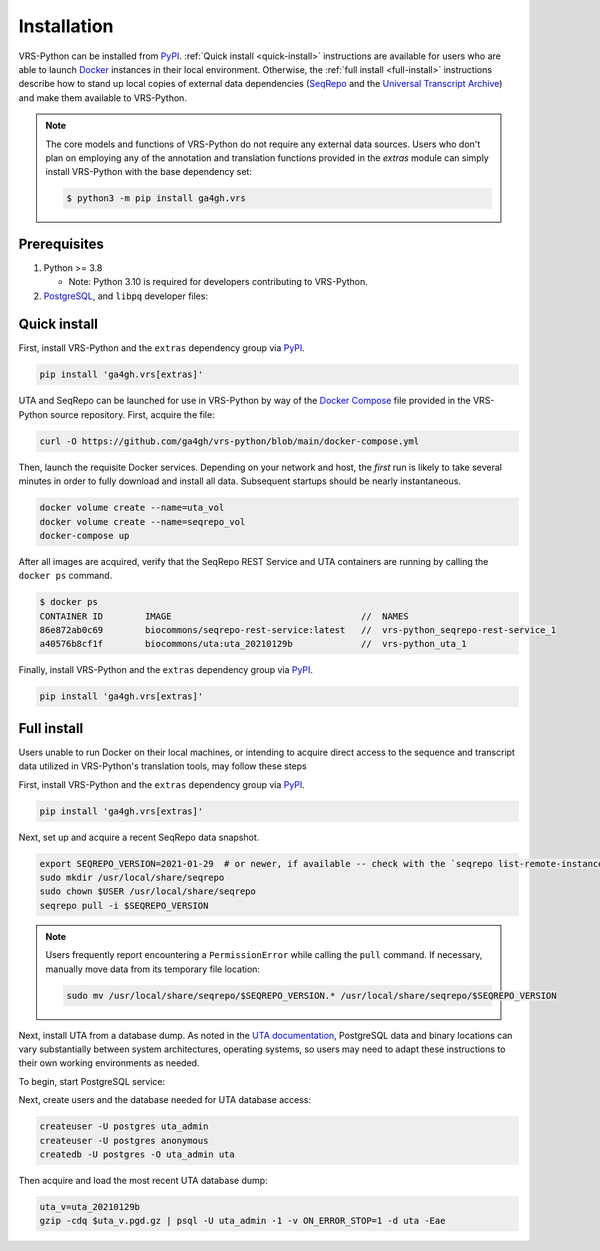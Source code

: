 .. _install:

Installation
============

VRS-Python can be installed from `PyPI <https://pypi.org/projects/ga4gh.vrs>`_. :ref:`Quick install <quick-install>` instructions are available for users who are able to launch `Docker <https://www.docker.com/>`_ instances in their local environment. Otherwise, the :ref:`full install <full-install>` instructions describe how to stand up local copies of external data dependencies (`SeqRepo <https://github.com/biocommons/biocommons.seqrepo>`_ and the `Universal Transcript Archive <https://github.com/biocommons/uta>`_) and make them available to VRS-Python.

.. note::

   The core models and functions of VRS-Python do not require any external data sources. Users who don't plan on employing any of the annotation and translation functions provided in the `extras` module can simply install VRS-Python with the base dependency set:

   .. code-block:: shell

      $ python3 -m pip install ga4gh.vrs

Prerequisites
-------------

#. Python >= 3.8

   * Note: Python 3.10 is required for developers contributing to VRS-Python.

#. `PostgreSQL <PostgreSQL>`_, and ``libpq`` developer files:

.. tabs::

   .. tab:: MacOS

      Use Homebrew to install PostgreSQL and ``libpq``.

      .. code-block:: shell

         brew update  # make sure Homebrew is up to date
         brew install libpq
         brew install postgresql@14

      See the `Homebrew documentation <https://docs.brew.sh/Installation>`_ for more information and help with troubleshooting.

   .. tab:: Ubuntu

      Use ``apt`` to install the prerequisites. See the `documentation <https://ubuntu.com/server/docs/package-management>`_ for more information.

      .. code-block:: shell

         sudo apt install gcc libpq-dev python3-dev

.. _quick-install:

Quick install
-------------

First, install VRS-Python and the ``extras`` dependency group via `PyPI`_.

.. code-block:: shell

   pip install 'ga4gh.vrs[extras]'

UTA and SeqRepo can be launched for use in VRS-Python by way of the `Docker Compose <https://docs.docker.com/compose/>`_ file provided in the VRS-Python source repository. First, acquire the file:

.. code-block:: shell

   curl -O https://github.com/ga4gh/vrs-python/blob/main/docker-compose.yml

Then, launch the requisite Docker services. Depending on your network and host, the *first* run is likely to take several minutes in order to fully download and install all data. Subsequent startups should be nearly instantaneous.

.. code-block:: shell

   docker volume create --name=uta_vol
   docker volume create --name=seqrepo_vol
   docker-compose up

After all images are acquired, verify that the SeqRepo REST Service and UTA containers are running by calling the ``docker ps`` command.

.. code-block:: shell

   $ docker ps
   CONTAINER ID        IMAGE                                    //  NAMES
   86e872ab0c69        biocommons/seqrepo-rest-service:latest   //  vrs-python_seqrepo-rest-service_1
   a40576b8cf1f        biocommons/uta:uta_20210129b             //  vrs-python_uta_1

Finally, install VRS-Python and the ``extras`` dependency group via `PyPI`_.

.. code-block:: shell

   pip install 'ga4gh.vrs[extras]'


.. _full-install:

Full install
------------

Users unable to run Docker on their local machines, or intending to acquire direct access to the sequence and transcript data utilized in VRS-Python's translation tools, may follow these steps

First, install VRS-Python and the ``extras`` dependency group via `PyPI`_.

.. code-block:: shell

   pip install 'ga4gh.vrs[extras]'

Next, set up and acquire a recent SeqRepo data snapshot.

.. code-block:: shell

   export SEQREPO_VERSION=2021-01-29  # or newer, if available -- check with the `seqrepo list-remote-instances` command
   sudo mkdir /usr/local/share/seqrepo
   sudo chown $USER /usr/local/share/seqrepo
   seqrepo pull -i $SEQREPO_VERSION

.. note::

   Users frequently report encountering a ``PermissionError`` while calling the ``pull`` command. If necessary, manually move data from its temporary file location:

   .. code-block:: shell

      sudo mv /usr/local/share/seqrepo/$SEQREPO_VERSION.* /usr/local/share/seqrepo/$SEQREPO_VERSION

Next, install UTA from a database dump. As noted in the `UTA documentation <https://github.com/biocommons/uta?tab=readme-ov-file#installing-from-database-dumps>`_, PostgreSQL data and binary locations can vary substantially between system architectures, operating systems, so users may need to adapt these instructions to their own working environments as needed.

To begin, start PostgreSQL service:

.. tabs::

   .. tab:: ARM64 MacOS

      .. code-block:: shell

         pg_ctl -D /opt/homebrew/var/postgres start

   .. tab:: Intel MacOS

      .. code-block:: shell

         pg_ctl -D /usr/local/var/postgresql@14 start

   .. tab:: Ubuntu

      TODO

Next, create users and the database needed for UTA database access:

.. code-block::

   createuser -U postgres uta_admin
   createuser -U postgres anonymous
   createdb -U postgres -O uta_admin uta

Then acquire and load the most recent UTA database dump:

.. code-block::

   uta_v=uta_20210129b
   gzip -cdq $uta_v.pgd.gz | psql -U uta_admin -1 -v ON_ERROR_STOP=1 -d uta -Eae
